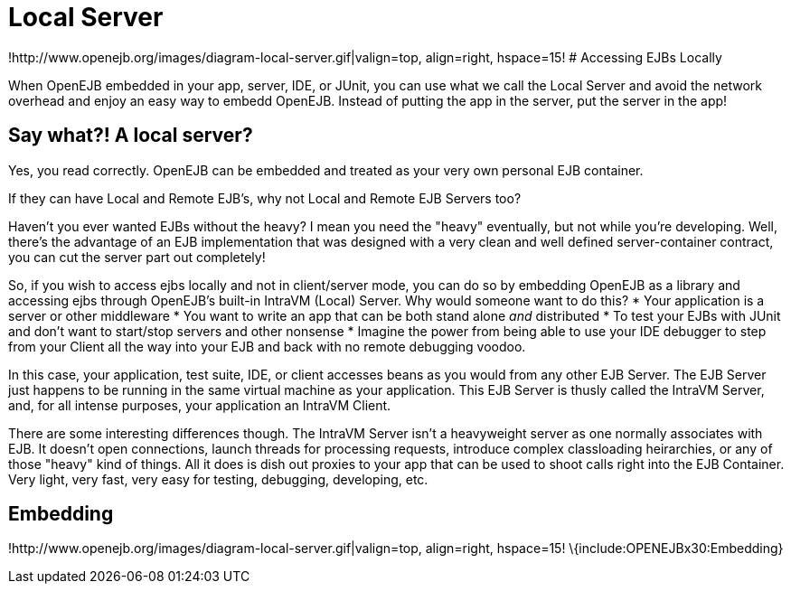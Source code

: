 = Local Server
:index-group: OpenEJB Standalone Server
:jbake-date: 2018-12-05
:jbake-type: page
:jbake-status: published

!http://www.openejb.org/images/diagram-local-server.gif|valign=top,
align=right, hspace=15! # Accessing EJBs Locally

When OpenEJB embedded in your app, server, IDE, or JUnit, you can use
what we call the Local Server and avoid the network overhead and enjoy
an easy way to embedd OpenEJB. Instead of putting the app in the server,
put the server in the app!

== Say what?! A local server?

Yes, you read correctly. OpenEJB can be embedded and treated as your
very own personal EJB container.

If they can have Local and Remote EJB's, why not Local and Remote EJB
Servers too?

Haven't you ever wanted EJBs without the heavy? I mean you need the
"heavy" eventually, but not while you're developing. Well, there's the
advantage of an EJB implementation that was designed with a very clean
and well defined server-container contract, you can cut the server part
out completely!

So, if you wish to access ejbs locally and not in client/server mode,
you can do so by embedding OpenEJB as a library and accessing ejbs
through OpenEJB's built-in IntraVM (Local) Server. Why would someone
want to do this? * Your application is a server or other middleware *
You want to write an app that can be both stand alone _and_ distributed
* To test your EJBs with JUnit and don't want to start/stop servers and
other nonsense * Imagine the power from being able to use your IDE
debugger to step from your Client all the way into your EJB and back
with no remote debugging voodoo.

In this case, your application, test suite, IDE, or client accesses
beans as you would from any other EJB Server. The EJB Server just
happens to be running in the same virtual machine as your application.
This EJB Server is thusly called the IntraVM Server, and, for all
intense purposes, your application an IntraVM Client.

There are some interesting differences though. The IntraVM Server isn't
a heavyweight server as one normally associates with EJB. It doesn't
open connections, launch threads for processing requests, introduce
complex classloading heirarchies, or any of those "heavy" kind of
things. All it does is dish out proxies to your app that can be used to
shoot calls right into the EJB Container. Very light, very fast, very
easy for testing, debugging, developing, etc.

== Embedding

!http://www.openejb.org/images/diagram-local-server.gif|valign=top,
align=right, hspace=15! \{include:OPENEJBx30:Embedding}
